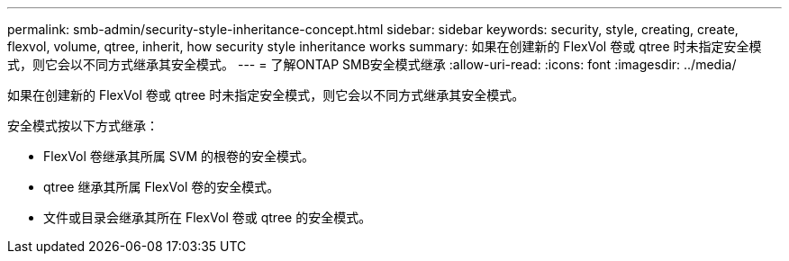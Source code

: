 ---
permalink: smb-admin/security-style-inheritance-concept.html 
sidebar: sidebar 
keywords: security, style, creating, create, flexvol, volume, qtree, inherit, how security style inheritance works 
summary: 如果在创建新的 FlexVol 卷或 qtree 时未指定安全模式，则它会以不同方式继承其安全模式。 
---
= 了解ONTAP SMB安全模式继承
:allow-uri-read: 
:icons: font
:imagesdir: ../media/


[role="lead"]
如果在创建新的 FlexVol 卷或 qtree 时未指定安全模式，则它会以不同方式继承其安全模式。

安全模式按以下方式继承：

* FlexVol 卷继承其所属 SVM 的根卷的安全模式。
* qtree 继承其所属 FlexVol 卷的安全模式。
* 文件或目录会继承其所在 FlexVol 卷或 qtree 的安全模式。

